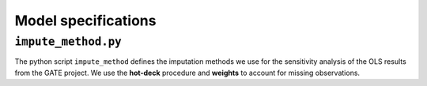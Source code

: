 .. _model_specifications:

********************
Model specifications
********************


``impute_method.py``
====================

The python script ``impute_method`` defines the imputation methods we use for the sensitivity analysis of the OLS results from the GATE project.
We use the **hot-deck** procedure and **weights** to account for missing observations.
